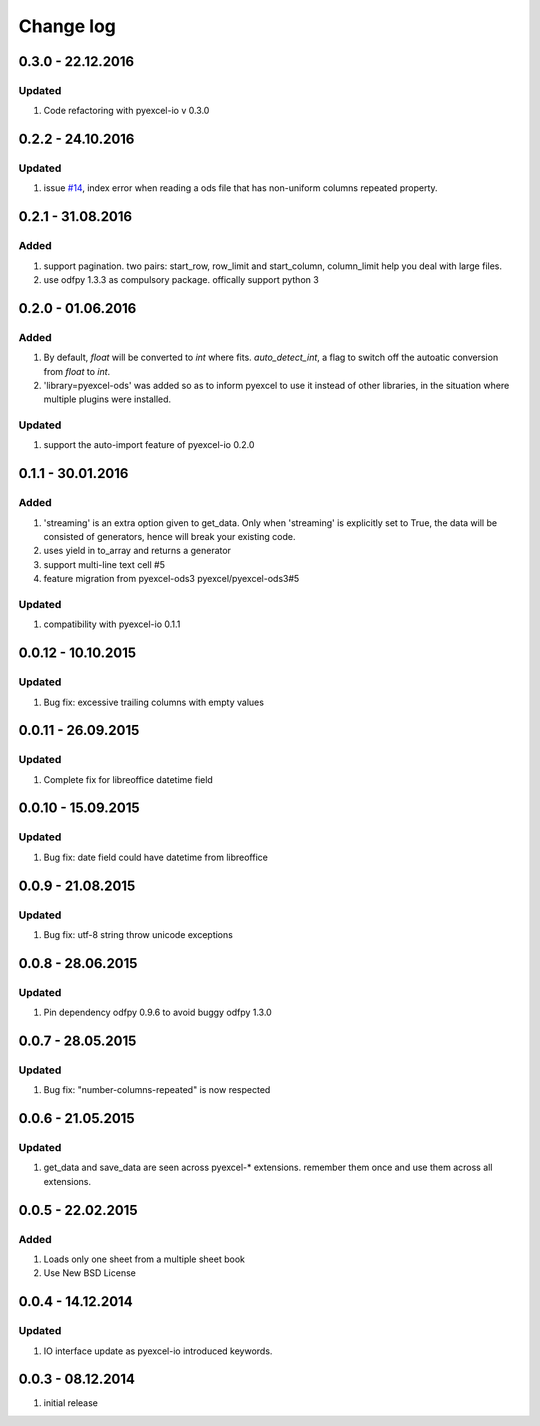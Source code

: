 Change log
================================================================================

0.3.0 - 22.12.2016
--------------------------------------------------------------------------------

Updated
********************************************************************************

#. Code refactoring with pyexcel-io v 0.3.0


0.2.2 - 24.10.2016
--------------------------------------------------------------------------------

Updated
********************************************************************************

#. issue `#14 <https://github.com/pyexcel/pyexcel-ods/issues/14>`_, index error
   when reading a ods file that has non-uniform columns repeated property.


0.2.1 - 31.08.2016
--------------------------------------------------------------------------------

Added
********************************************************************************

#. support pagination. two pairs: start_row, row_limit and start_column,
   column_limit help you deal with large files.
#. use odfpy 1.3.3 as compulsory package. offically support python 3

0.2.0 - 01.06.2016
--------------------------------------------------------------------------------

Added
********************************************************************************

#. By default, `float` will be converted to `int` where fits. `auto_detect_int`,
   a flag to switch off the autoatic conversion from `float` to `int`.
#. 'library=pyexcel-ods' was added so as to inform pyexcel to use it instead of
   other libraries, in the situation where multiple plugins were installed.


Updated
********************************************************************************

#. support the auto-import feature of pyexcel-io 0.2.0


0.1.1 - 30.01.2016
--------------------------------------------------------------------------------

Added
********************************************************************************

#. 'streaming' is an extra option given to get_data. Only when 'streaming'
   is explicitly set to True, the data will be consisted of generators,
   hence will break your existing code.
#. uses yield in to_array and returns a generator
#. support multi-line text cell #5
#. feature migration from pyexcel-ods3 pyexcel/pyexcel-ods3#5

Updated
********************************************************************************
#. compatibility with pyexcel-io 0.1.1


0.0.12 - 10.10.2015
--------------------------------------------------------------------------------

Updated
********************************************************************************
#. Bug fix: excessive trailing columns with empty values


0.0.11 - 26.09.2015
--------------------------------------------------------------------------------

Updated
********************************************************************************
#. Complete fix for libreoffice datetime field


0.0.10 - 15.09.2015
--------------------------------------------------------------------------------

Updated
********************************************************************************
#. Bug fix: date field could have datetime from libreoffice


0.0.9 - 21.08.2015
--------------------------------------------------------------------------------

Updated
********************************************************************************
#. Bug fix: utf-8 string throw unicode exceptions


0.0.8 - 28.06.2015
--------------------------------------------------------------------------------

Updated
********************************************************************************
#. Pin dependency odfpy 0.9.6 to avoid buggy odfpy 1.3.0


0.0.7 - 28.05.2015
--------------------------------------------------------------------------------

Updated
********************************************************************************
#. Bug fix: "number-columns-repeated" is now respected


0.0.6 - 21.05.2015
--------------------------------------------------------------------------------

Updated
********************************************************************************
#. get_data and save_data are seen across pyexcel-* extensions. remember them
   once and use them across all extensions.


0.0.5 - 22.02.2015
--------------------------------------------------------------------------------

Added
********************************************************************************

#. Loads only one sheet from a multiple sheet book
#. Use New BSD License


0.0.4 - 14.12.2014
--------------------------------------------------------------------------------

Updated
********************************************************************************
#. IO interface update as pyexcel-io introduced keywords.


0.0.3 - 08.12.2014
--------------------------------------------------------------------------------

#. initial release
